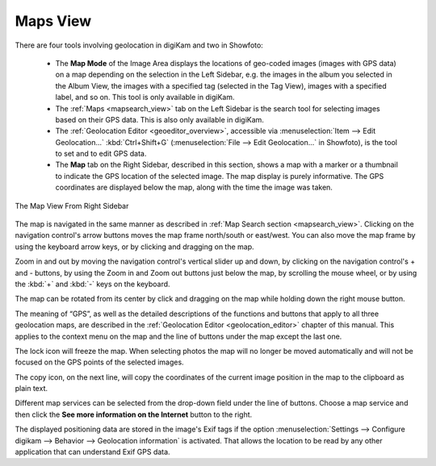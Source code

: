 .. meta::
   :description: digiKam Right Sidebar Maps View
   :keywords: digiKam, documentation, user manual, photo management, open source, free, learn, easy, maps, geolocation

.. metadata-placeholder

   :authors: - digiKam Team

   :license: see Credits and License page for details (https://docs.digikam.org/en/credits_license.html)

.. _maps_view:

Maps View
=========

.. |zoom_in| image:: images/right_sidebar_icon_zoom_in.webp
    :height: 20px

.. |zoom_out| image:: images/right_sidebar_icon_zoom_out.webp
    :height: 20px

.. contents::

There are four tools involving geolocation in digiKam and two in Showfoto:

    - The **Map Mode** of the Image Area displays the locations of geo-coded images (images with GPS data) on a map depending on the selection in the Left Sidebar, e.g. the images in the album you selected in the Album View, the images with a specified tag (selected in the Tag View), images with a specified label, and so on. This tool is only available in digiKam.

    - The :ref:`Maps <mapsearch_view>` tab on the Left Sidebar is the search tool for selecting images based on their GPS data. This is also only available in digiKam.

    - The :ref:`Geolocation Editor <geoeditor_overview>`, accessible via :menuselection:`Item --> Edit Geolocation...` :kbd:`Ctrl+Shift+G` (:menuselection:`File --> Edit Geolocation...` in Showfoto), is the tool to set and to edit GPS data.

    - The **Map** tab on the Right Sidebar, described in this section, shows a map with a marker or a thumbnail to indicate the GPS location of the selected image. The map display is purely informative. The GPS coordinates are displayed below the map, along with the time the image was taken.

.. figure:: images/right_sidebar_metadatagps.webp
    :alt:
    :align: center

    The Map View From Right Sidebar

The map is navigated in the same manner as described in :ref:`Map Search section <mapsearch_view>`. Clicking on the navigation control's arrow buttons moves the map frame north/south or east/west. You can also move the map frame by using the keyboard arrow keys, or by clicking and dragging on the map.

Zoom in and out by moving the navigation control's vertical slider up and down, by clicking on the navigation control's + and - buttons, by using the Zoom in |zoom_in| and Zoom out |zoom_out| buttons just below the map, by scrolling the mouse wheel, or by using the :kbd:`+` and :kbd:`-` keys on the keyboard.

The map can be rotated from its center by click and dragging on the map while holding down the right mouse button.

The meaning of “GPS”, as well as the detailed descriptions of the functions and buttons that apply to all three geolocation maps, are described in the :ref:`Geolocation Editor <geolocation_editor>` chapter of this manual. This applies to the context menu on the map and the line of buttons under the map except the last one.

The lock icon will freeze the map. When selecting photos the map will no longer be moved automatically and will not be focused on the GPS points of the selected images.

The copy icon, on the next line, will copy the coordinates of the current image position in the map to the clipboard as plain text.

Different map services can be selected from the drop-down field under the line of buttons. Choose a map service and then click the **See more information on the Internet** button to the right.

The displayed positioning data are stored in the image's Exif tags if the option :menuselection:`Settings --> Configure digikam --> Behavior --> Geolocation information` is activated. That allows the location to be read by any other application that can understand Exif GPS data.
